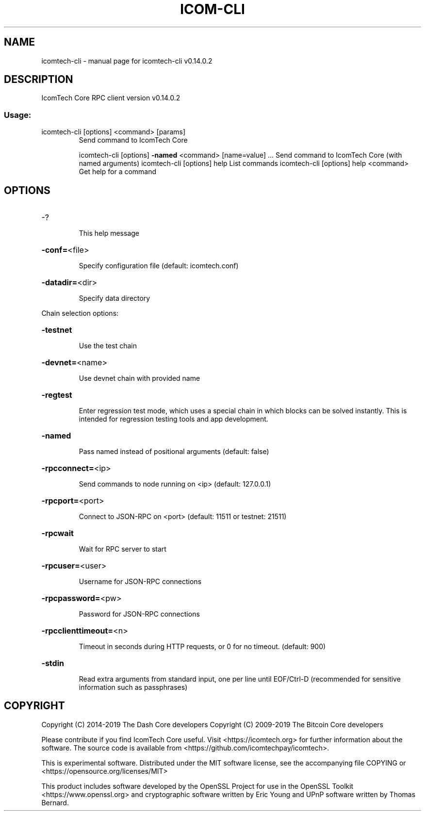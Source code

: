 .\" DO NOT MODIFY THIS FILE!  It was generated by help2man 1.47.4.
.TH ICOM-CLI "1" "June 2019" "icomtech-cli v0.14.0.2" "User Commands"
.SH NAME
icomtech-cli \- manual page for icomtech-cli v0.14.0.2
.SH DESCRIPTION
IcomTech Core RPC client version v0.14.0.2
.SS "Usage:"
.TP
icomtech\-cli [options] <command> [params]
Send command to IcomTech Core
.IP
icomtech\-cli [options] \fB\-named\fR <command> [name=value] ... Send command to IcomTech Core (with named arguments)
icomtech\-cli [options] help                List commands
icomtech\-cli [options] help <command>      Get help for a command
.SH OPTIONS
.HP
\-?
.IP
This help message
.HP
\fB\-conf=\fR<file>
.IP
Specify configuration file (default: icomtech.conf)
.HP
\fB\-datadir=\fR<dir>
.IP
Specify data directory
.PP
Chain selection options:
.HP
\fB\-testnet\fR
.IP
Use the test chain
.HP
\fB\-devnet=\fR<name>
.IP
Use devnet chain with provided name
.HP
\fB\-regtest\fR
.IP
Enter regression test mode, which uses a special chain in which blocks
can be solved instantly. This is intended for regression testing
tools and app development.
.HP
\fB\-named\fR
.IP
Pass named instead of positional arguments (default: false)
.HP
\fB\-rpcconnect=\fR<ip>
.IP
Send commands to node running on <ip> (default: 127.0.0.1)
.HP
\fB\-rpcport=\fR<port>
.IP
Connect to JSON\-RPC on <port> (default: 11511 or testnet: 21511)
.HP
\fB\-rpcwait\fR
.IP
Wait for RPC server to start
.HP
\fB\-rpcuser=\fR<user>
.IP
Username for JSON\-RPC connections
.HP
\fB\-rpcpassword=\fR<pw>
.IP
Password for JSON\-RPC connections
.HP
\fB\-rpcclienttimeout=\fR<n>
.IP
Timeout in seconds during HTTP requests, or 0 for no timeout. (default:
900)
.HP
\fB\-stdin\fR
.IP
Read extra arguments from standard input, one per line until EOF/Ctrl\-D
(recommended for sensitive information such as passphrases)
.SH COPYRIGHT
Copyright (C) 2014-2019 The Dash Core developers
Copyright (C) 2009-2019 The Bitcoin Core developers

Please contribute if you find IcomTech Core useful. Visit <https://icomtech.org> for
further information about the software.
The source code is available from <https://github.com/icomtechpay/icomtech>.

This is experimental software.
Distributed under the MIT software license, see the accompanying file COPYING
or <https://opensource.org/licenses/MIT>

This product includes software developed by the OpenSSL Project for use in the
OpenSSL Toolkit <https://www.openssl.org> and cryptographic software written by
Eric Young and UPnP software written by Thomas Bernard.

